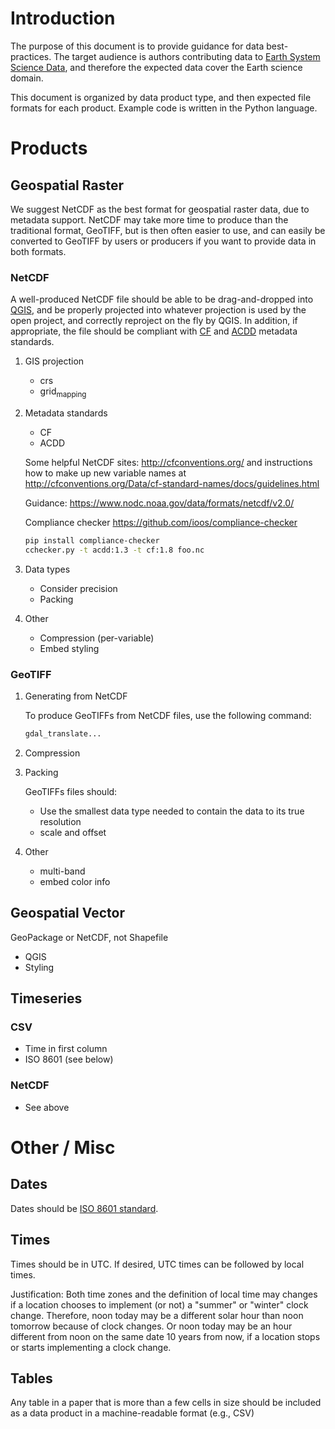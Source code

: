 
* Table of contents                               :toc_2:noexport:
- [[#introduction][Introduction]]
- [[#products][Products]]
  - [[#geospatial-raster][Geospatial Raster]]
  - [[#geospatial-vector][Geospatial Vector]]
  - [[#timeseries][Timeseries]]
- [[#other--misc][Other / Misc]]
  - [[#dates][Dates]]
  - [[#times][Times]]
  - [[#tables][Tables]]

* Introduction

The purpose of this document is to provide guidance for data best-practices. The target audience is authors contributing data to [[https://www.earth-system-science-data.net/][Earth System Science Data]], and therefore the expected data cover the Earth science domain.

This document is organized by data product type, and then expected file formats for each product. Example code is written in the Python language.

* Products
** Geospatial Raster

We suggest NetCDF as the best format for geospatial raster data, due to metadata support. NetCDF may take more time to produce than the traditional format, GeoTIFF, but is then often easier to use, and can easily be converted to GeoTIFF by users or producers if you want to provide data in both formats. 

*** NetCDF

A well-produced NetCDF file should be able to be drag-and-dropped into [[https://qgis.org][QGIS]], and be properly projected into whatever projection is used by the open project, and correctly reproject on the fly by QGIS. In addition, if appropriate, the file should be compliant with [[http://cfconventions.org/][CF]] and [[https://wiki.esipfed.org/Attribute_Convention_for_Data_Discovery_1-3][ACDD]] metadata standards.

**** GIS projection

+ crs
+ grid_mapping

**** Metadata standards

+ CF
+ ACDD

  
Some helpful NetCDF sites: http://cfconventions.org/ and instructions how to make up new variable names at http://cfconventions.org/Data/cf-standard-names/docs/guidelines.html

Guidance: https://www.nodc.noaa.gov/data/formats/netcdf/v2.0/

Compliance checker https://github.com/ioos/compliance-checker

#+BEGIN_SRC bash
pip install compliance-checker
cchecker.py -t acdd:1.3 -t cf:1.8 foo.nc
#+END_SRC

**** Data types

+ Consider precision
+ Packing

**** Other

+ Compression (per-variable)
+ Embed styling

*** GeoTIFF

**** Generating from NetCDF
To produce GeoTIFFs from NetCDF files, use the following command:

#+BEGIN_SRC bash :results verbatim :exports both
gdal_translate...
#+END_SRC

**** Compression

**** Packing

GeoTIFFs files should:
+ Use the smallest data type needed to contain the data to its true resolution
+ scale and offset

**** Other

+ multi-band
+ embed color info

** Geospatial Vector

GeoPackage or NetCDF, not Shapefile

+ QGIS
+ Styling

** Timeseries

*** CSV

+ Time in first column
+ ISO 8601 (see below)

*** NetCDF

+ See above

* Other / Misc

** Dates

Dates should be [[https://en.wikipedia.org/wiki/ISO_8601][ISO 8601 standard]].

** Times

Times should be in UTC. If desired, UTC times can be followed by local times.

Justification: Both time zones and the definition of local time may changes if a location chooses to implement (or not) a "summer" or "winter" clock change. Therefore, noon today may be a different solar hour than noon tomorrow because of clock changes. Or noon today may be an hour different from noon on the same date 10 years from now, if a location stops or starts implementing a clock change.

** Tables

Any table in a paper that is more than a few cells in size should be included as a data product in a machine-readable format (e.g., CSV)
